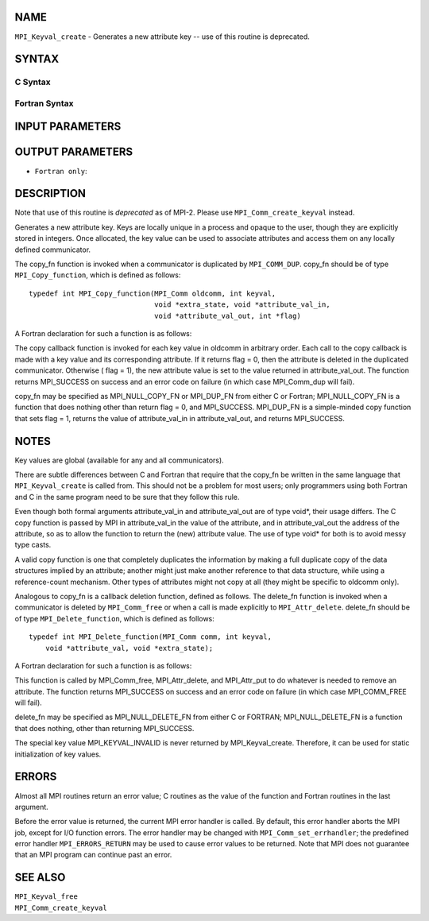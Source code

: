 NAME
----

``MPI_Keyval_create`` - Generates a new attribute key -- use of this
routine is deprecated.

SYNTAX
------

C Syntax
~~~~~~~~

.. code-block:: c
   :linenos:

   #include <mpi.h>
   int MPI_Keyval_create(MPI_Copy_function *copy_fn,
   	MPI_Delete_function *delete_fn, int *keyval, void *extra_state)

Fortran Syntax
~~~~~~~~~~~~~~

.. code-block:: fortran
   :linenos:

   INCLUDE 'mpif.h'
   MPI_KEYVAL_CREATE(COPY_FN, DELETE_FN, KEYVAL, EXTRA_STATE, IERROR)
   	EXTERNAL	COPY_FN, DELETE_FN
   	INTEGER	KEYVAL, EXTRA_STATE, IERROR

INPUT PARAMETERS
----------------




OUTPUT PARAMETERS
-----------------


* ``Fortran only``: 

DESCRIPTION
-----------

Note that use of this routine is *deprecated* as of MPI-2. Please use
``MPI_Comm_create_keyval`` instead.

Generates a new attribute key. Keys are locally unique in a process and
opaque to the user, though they are explicitly stored in integers. Once
allocated, the key value can be used to associate attributes and access
them on any locally defined communicator.

The copy_fn function is invoked when a communicator is duplicated by
``MPI_COMM_DUP``. copy_fn should be of type ``MPI_Copy_function``, which is
defined as follows:

::

     typedef int MPI_Copy_function(MPI_Comm oldcomm, int keyval,
                                   void *extra_state, void *attribute_val_in,
                                   void *attribute_val_out, int *flag)

A Fortran declaration for such a function is as follows:

.. code-block:: fortran
   :linenos:

     SUBROUTINE COPY_FUNCTION(OLDCOMM, KEYVAL, EXTRA_STATE, ATTRIBUTE_VAL_IN,
                 ATTRIBUTE_VAL_OUT, FLAG, IERR)
     INTEGER OLDCOMM, KEYVAL, EXTRA_STATE,
     ATTRIBUTE_VAL_IN, ATTRIBUTE_VAL_OUT, IERR
     LOGICAL FLAG

The copy callback function is invoked for each key value in oldcomm in
arbitrary order. Each call to the copy callback is made with a key value
and its corresponding attribute. If it returns flag = 0, then the
attribute is deleted in the duplicated communicator. Otherwise ( flag =
1), the new attribute value is set to the value returned in
attribute_val_out. The function returns MPI_SUCCESS on success and an
error code on failure (in which case MPI_Comm_dup will fail).

copy_fn may be specified as MPI_NULL_COPY_FN or MPI_DUP_FN from either C
or Fortran; MPI_NULL_COPY_FN is a function that does nothing other than
return flag = 0, and MPI_SUCCESS. MPI_DUP_FN is a simple-minded copy
function that sets flag = 1, returns the value of attribute_val_in in
attribute_val_out, and returns MPI_SUCCESS.

NOTES
-----

Key values are global (available for any and all communicators).

There are subtle differences between C and Fortran that require that the
copy_fn be written in the same language that ``MPI_Keyval_create`` is called
from. This should not be a problem for most users; only programmers
using both Fortran and C in the same program need to be sure that they
follow this rule.

Even though both formal arguments attribute_val_in and attribute_val_out
are of type void*, their usage differs. The C copy function is passed by
MPI in attribute_val_in the value of the attribute, and in
attribute_val_out the address of the attribute, so as to allow the
function to return the (new) attribute value. The use of type void\* for
both is to avoid messy type casts.

A valid copy function is one that completely duplicates the information
by making a full duplicate copy of the data structures implied by an
attribute; another might just make another reference to that data
structure, while using a reference-count mechanism. Other types of
attributes might not copy at all (they might be specific to oldcomm
only).

Analogous to copy_fn is a callback deletion function, defined as
follows. The delete_fn function is invoked when a communicator is
deleted by ``MPI_Comm_free`` or when a call is made explicitly to
``MPI_Attr_delete``. delete_fn should be of type ``MPI_Delete_function``, which
is defined as follows:

::

     typedef int MPI_Delete_function(MPI_Comm comm, int keyval,
         void *attribute_val, void *extra_state);

A Fortran declaration for such a function is as follows:

.. code-block:: fortran
   :linenos:

     SUBROUTINE DELETE_FUNCTION(COMM, KEYVAL,ATTRIBUTE_VAL, EXTRA_STATE, IERR)
         INTEGER COMM, KEYVAL, ATTRIBUTE_VAL, EXTRA_STATE, IERR

This function is called by MPI_Comm_free, MPI_Attr_delete, and
MPI_Attr_put to do whatever is needed to remove an attribute. The
function returns MPI_SUCCESS on success and an error code on failure (in
which case MPI_COMM_FREE will fail).

delete_fn may be specified as MPI_NULL_DELETE_FN from either C or
FORTRAN; MPI_NULL_DELETE_FN is a function that does nothing, other than
returning MPI_SUCCESS.

The special key value MPI_KEYVAL_INVALID is never returned by
MPI_Keyval_create. Therefore, it can be used for static initialization
of key values.

ERRORS
------

Almost all MPI routines return an error value; C routines as the value
of the function and Fortran routines in the last argument.

Before the error value is returned, the current MPI error handler is
called. By default, this error handler aborts the MPI job, except for
I/O function errors. The error handler may be changed with
``MPI_Comm_set_errhandler``; the predefined error handler ``MPI_ERRORS_RETURN``
may be used to cause error values to be returned. Note that MPI does not
guarantee that an MPI program can continue past an error.

SEE ALSO
--------

| ``MPI_Keyval_free``
| ``MPI_Comm_create_keyval``
